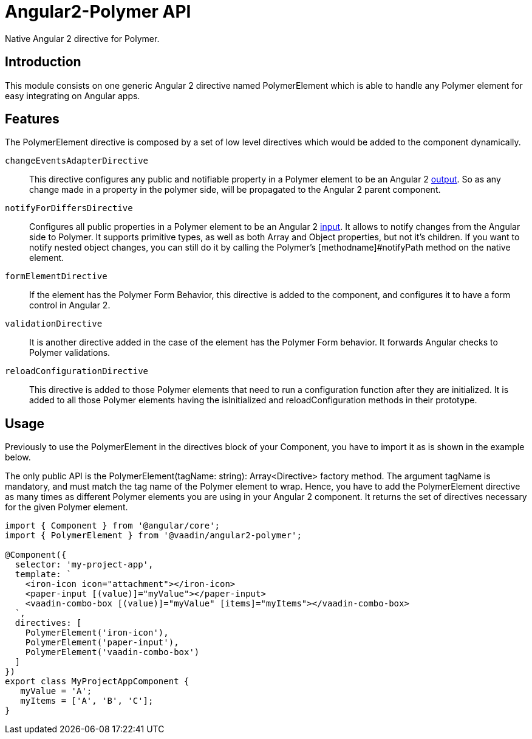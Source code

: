 [[vaadin-angular2-polymer.api]]
= Angular2-Polymer API

Native Angular 2 directive for Polymer.

[[vaadin-angular2-polymer.api.introduction]]
== Introduction

This module consists on one generic Angular 2 directive named [classname]#PolymerElement# which is able to handle any Polymer element for easy integrating on Angular apps.

== Features

The [classname]#PolymerElement# directive is composed by a set of low level directives which would be added to the component dynamically.

`changeEventsAdapterDirective`::
This directive configures any public and notifiable [propertyname]#property# in a Polymer element to be an Angular 2 link:https://angular.io/docs/js/latest/api/core/DirectiveMetadata-class.html#!#outputs-anchor[output].
So as any change made in a property in the polymer side, will be propagated to the Angular 2 parent component.

`notifyForDiffersDirective`::
Configures all public [propertyname]#properties# in a Polymer element to be an Angular 2 link:https://angular.io/docs/js/latest/api/core/DirectiveMetadata-class.html#!#inputs-anchor[input].
It allows to notify changes from the Angular side to Polymer. It supports primitive types, as well as both Array and Object properties, but not it's children.
If you want to notify nested object changes, you can still do it by calling the Polymer's [methodname]#notifyPath# method on the native element.

`formElementDirective`::
If the element has the Polymer Form Behavior, this directive is added to the component, and configures it to have a form control in Angular 2.

`validationDirective`::
It is another directive added in the case of the element has the Polymer Form behavior. It forwards Angular checks to Polymer validations.

`reloadConfigurationDirective`::
This directive is added to those Polymer elements that need to run a configuration function after they are initialized.
It is added to all those Polymer elements having the [methodname]#isInitialized# and [methodname]#reloadConfiguration# methods in their prototype.

== Usage

Previously to use the [classname]#PolymerElement# in the [propertyname]#directives# block of your [classname]#Component#, you have to import it as is shown in the example below.

The only public API is the [classname]#PolymerElement(tagName: string): Array<Directive># factory method.
The argument [propertyname]#tagName# is mandatory, and must match the tag name of the Polymer element to wrap.
Hence, you have to add the [classname]#PolymerElement# directive as many times as different Polymer elements you are using in your Angular 2 component.
It returns the set of directives necessary for the given Polymer element.

[source,typescript]
----
import { Component } from '@angular/core';
import { PolymerElement } from '@vaadin/angular2-polymer';

@Component({
  selector: 'my-project-app',
  template: `
    <iron-icon icon="attachment"></iron-icon>
    <paper-input [(value)]="myValue"></paper-input>
    <vaadin-combo-box [(value)]="myValue" [items]="myItems"></vaadin-combo-box>
  `,
  directives: [
    PolymerElement('iron-icon'),
    PolymerElement('paper-input'),
    PolymerElement('vaadin-combo-box')
  ]
})
export class MyProjectAppComponent {
   myValue = 'A';
   myItems = ['A', 'B', 'C'];
}
----
